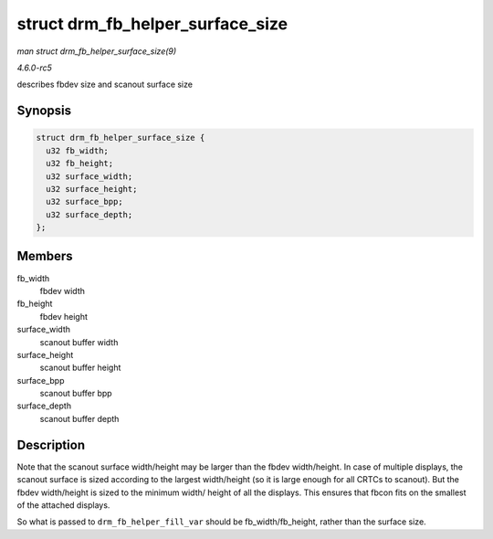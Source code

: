 .. -*- coding: utf-8; mode: rst -*-

.. _API-struct-drm-fb-helper-surface-size:

=================================
struct drm_fb_helper_surface_size
=================================

*man struct drm_fb_helper_surface_size(9)*

*4.6.0-rc5*

describes fbdev size and scanout surface size


Synopsis
========

.. code-block:: c

    struct drm_fb_helper_surface_size {
      u32 fb_width;
      u32 fb_height;
      u32 surface_width;
      u32 surface_height;
      u32 surface_bpp;
      u32 surface_depth;
    };


Members
=======

fb_width
    fbdev width

fb_height
    fbdev height

surface_width
    scanout buffer width

surface_height
    scanout buffer height

surface_bpp
    scanout buffer bpp

surface_depth
    scanout buffer depth


Description
===========

Note that the scanout surface width/height may be larger than the fbdev
width/height. In case of multiple displays, the scanout surface is sized
according to the largest width/height (so it is large enough for all
CRTCs to scanout). But the fbdev width/height is sized to the minimum
width/ height of all the displays. This ensures that fbcon fits on the
smallest of the attached displays.

So what is passed to ``drm_fb_helper_fill_var`` should be
fb_width/fb_height, rather than the surface size.


.. ------------------------------------------------------------------------------
.. This file was automatically converted from DocBook-XML with the dbxml
.. library (https://github.com/return42/sphkerneldoc). The origin XML comes
.. from the linux kernel, refer to:
..
.. * https://github.com/torvalds/linux/tree/master/Documentation/DocBook
.. ------------------------------------------------------------------------------
